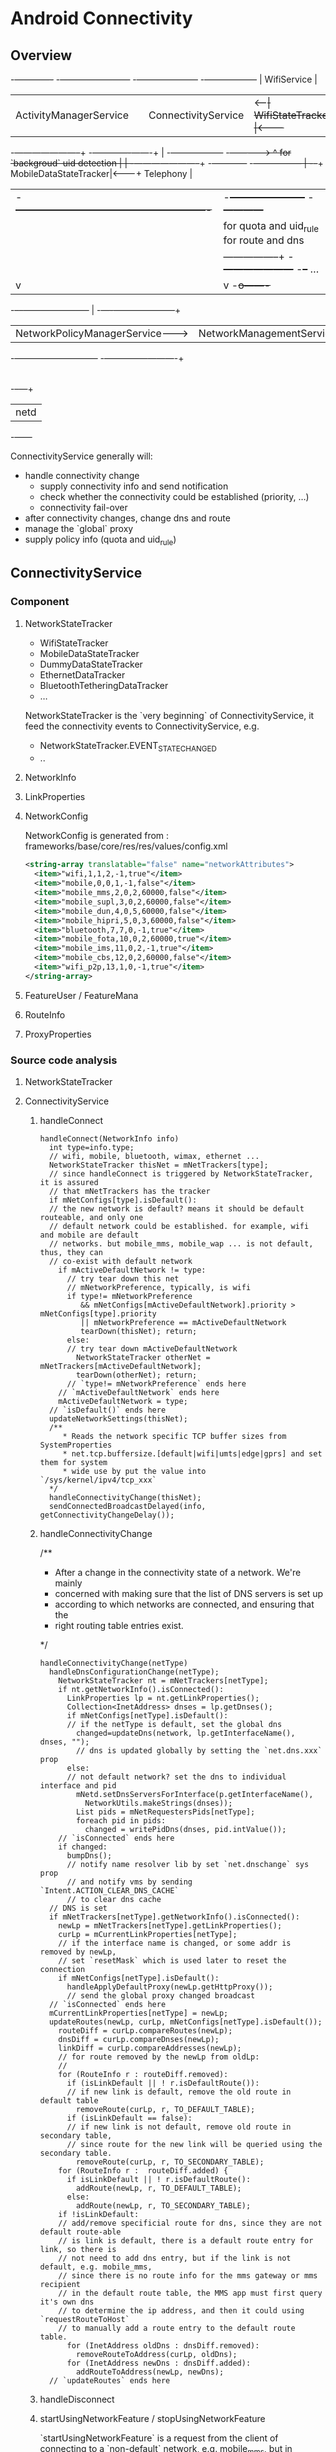 * Android Connectivity
** Overview
                                                                                                                 -+-------------+
  -+------------------------+                         -+---------------------+     -+------------------+          | WifiService |
   | ActivityManagerService |                          | ConnectivityService |<--+--| WifiStateTracker |<---------+             |
  -+---+--------------------+                         -+-------------+-------+   | -+------------------+         -+------------->
       ^  for `backgroud` uid detection                              |           | -+-----------------------+       -+------------+
      -+-----------------                                            |          -+--+ MobileDataStateTracker|<-------+ Telephony  |
       | -+----------------------------------------------------------+           | -+-----------------------+       -+------------+
       |  |          for quota and uid_rule        for route and dns |           | -+--------+
       |  |         -----------------+        -+---------------------+          -+--+ ...    |
       |  v                          |         v                                   -+o-------+
   -+--+--+-----------------------+  |   -+----+---------------------+
    | NetworkPolicyManagerService-+--+--->| NetworkManagementService |
   -+-----------------------------+      -+------------+-------------+
                                                       |
                                                       |
                                                   -+--+---+
                                                    | netd |
                                                   -+------+


ConnectivityService generally will:
  - handle connectivity change
    - supply connectivity info and send notification
    - check whether the connectivity could be established (priority, ...)
    - connectivity fail-over
  - after connectivity changes, change dns and route
  - manage the `global` proxy
  - supply policy info (quota and uid_rule)

** ConnectivityService
*** Component
**** NetworkStateTracker
- WifiStateTracker
- MobileDataStateTracker
- DummyDataStateTracker
- EthernetDataTracker
- BluetoothTetheringDataTracker
- ...

NetworkStateTracker is the `very beginning` of ConnectivityService, it feed the
connectivity events to ConnectivityService, e.g.
- NetworkStateTracker.EVENT_STATE_CHANGED
- ..
**** NetworkInfo
**** LinkProperties
**** NetworkConfig
NetworkConfig is generated from : frameworks/base/core/res/res/values/config.xml
#+BEGIN_SRC xml
  <string-array translatable="false" name="networkAttributes">
    <item>"wifi,1,1,2,-1,true"</item>
    <item>"mobile,0,0,1,-1,false"</item>
    <item>"mobile_mms,2,0,2,60000,false"</item>
    <item>"mobile_supl,3,0,2,60000,false"</item>
    <item>"mobile_dun,4,0,5,60000,false"</item>
    <item>"mobile_hipri,5,0,3,60000,false"</item>
    <item>"bluetooth,7,7,0,-1,true"</item>
    <item>"mobile_fota,10,0,2,60000,true"</item>
    <item>"mobile_ims,11,0,2,-1,true"</item>
    <item>"mobile_cbs,12,0,2,60000,false"</item>
    <item>"wifi_p2p,13,1,0,-1,true"</item>
  </string-array>
#+END_SRC
**** FeatureUser / FeatureMana
**** RouteInfo
**** ProxyProperties
*** Source code analysis
**** NetworkStateTracker
**** ConnectivityService
***** handleConnect
#+BEGIN_SRC fundamental
  handleConnect(NetworkInfo info)
    int type=info.type;
    // wifi, mobile, bluetooth, wimax, ethernet ...
    NetworkStateTracker thisNet = mNetTrackers[type];
    // since handleConnect is triggered by NetworkStateTracker, it is assured
    // that mNetTrackers has the tracker
    if mNetConfigs[type].isDefault():
    // the new network is default? means it should be default routeable, and only one
    // default network could be established. for example, wifi and mobile are default
    // networks. but mobile_mms, mobile_wap ... is not default, thus, they can
    // co-exist with default network
      if mActiveDefaultNetwork != type:
        // try tear down this net
        // mNetworkPreference, typically, is wifi
        if type!= mNetworkPreference
           && mNetConfigs[mActiveDefaultNetwork].priority > mNetConfigs[type].priority
           || mNetworkPreference == mActiveDefaultNetwork
           tearDown(thisNet); return;
        else:
        // try tear down mActiveDefaultNetwork
          NetworkStateTracker otherNet = mNetTrackers[mActiveDefaultNetwork];
          tearDown(otherNet); return;
        // `type!= mNetworkPreference` ends here
      // `mActiveDefaultNetwork` ends here
      mActiveDefaultNetwork = type;
    // `isDefault()` ends here
    updateNetworkSettings(thisNet);
    /**
       * Reads the network specific TCP buffer sizes from SystemProperties
       * net.tcp.buffersize.[default|wifi|umts|edge|gprs] and set them for system
       * wide use by put the value into `/sys/kernel/ipv4/tcp_xxx`
    */
    handleConnectivityChange(thisNet);
    sendConnectedBroadcastDelayed(info, getConnectivityChangeDelay());
#+END_SRC
***** handleConnectivityChange
/**
 * After a change in the connectivity state of a network. We're mainly
 * concerned with making sure that the list of DNS servers is set up
 * according to which networks are connected, and ensuring that the
 * right routing table entries exist.
 */
#+BEGIN_SRC fundamental
  handleConnectivityChange(netType)
    handleDnsConfigurationChange(netType);
      NetworkStateTracker nt = mNetTrackers[netType];
      if nt.getNetworkInfo().isConnected():
        LinkProperties lp = nt.getLinkProperties();
        Collection<InetAddress> dnses = lp.getDnses();
        if mNetConfigs[netType].isDefault():
        // if the netType is default, set the global dns
          changed=updateDns(network, lp.getInterfaceName(), dnses, "");
          // dns is updated globally by setting the `net.dns.xxx` prop
        else:
        // not default network? set the dns to individual interface and pid
          mNetd.setDnsServersForInterface(p.getInterfaceName(),
            NetworkUtils.makeStrings(dnses));
          List pids = mNetRequestersPids[netType];
          foreach pid in pids:
            changed = writePidDns(dnses, pid.intValue());
      // `isConnected` ends here
      if changed:
        bumpDns();
        // notify name resolver lib by set `net.dnschange` sys prop
        // and notify vms by sending `Intent.ACTION_CLEAR_DNS_CACHE`
        // to clear dns cache
    // DNS is set
    if mNetTrackers[netType].getNetworkInfo().isConnected():
      newLp = mNetTrackers[netType].getLinkProperties();
      curLp = mCurrentLinkProperties[netType];
      // if the interface name is changed, or some addr is removed by newLp,
      // set `resetMask` which is used later to reset the connection
      if mNetConfigs[netType].isDefault():
        handleApplyDefaultProxy(newLp.getHttpProxy());
        // send the global proxy changed broadcast
    // `isConnected` ends here
    mCurrentLinkProperties[netType] = newLp;
    updateRoutes(newLp, curLp, mNetConfigs[netType].isDefault());
      routeDiff = curLp.compareRoutes(newLp);
      dnsDiff = curLp.compareDnses(newLp);
      linkDiff = curLp.compareAddresses(newLp);
      // for route removed by the newLp from oldLp:
      //
      for (RouteInfo r : routeDiff.removed):
        if (isLinkDefault || ! r.isDefaultRoute()):
        // if new link is default, remove the old route in default table
          removeRoute(curLp, r, TO_DEFAULT_TABLE);
        if (isLinkDefault == false):
        // if new link is not default, remove old route in secondary table,
        // since route for the new link will be queried using the secondary table.
          removeRoute(curLp, r, TO_SECONDARY_TABLE);
      for (RouteInfo r :  routeDiff.added) {
        if isLinkDefault || ! r.isDefaultRoute():
          addRoute(newLp, r, TO_DEFAULT_TABLE);
        else:
          addRoute(newLp, r, TO_SECONDARY_TABLE);
      if !isLinkDefault:
      // add/remove specificial route for dns, since they are not default route-able
      // is link is default, there is a default route entry for link, so there is
      // not need to add dns entry, but if the link is not default, e.g. mobile_mms,
      // since there is no route info for the mms gateway or mms recipient
      // in the default route table, the MMS app must first query it's own dns
      // to determine the ip address, and then it could using `requestRouteToHost`
      // to manually add a route entry to the default route table.
        for (InetAddress oldDns : dnsDiff.removed):
          removeRouteToAddress(curLp, oldDns);
        for (InetAddress newDns : dnsDiff.added):
          addRouteToAddress(newLp, newDns);
    // `updateRoutes` ends here
#+END_SRC
***** handleDisconnect
***** startUsingNetworkFeature / stopUsingNetworkFeature
`startUsingNetworkFeature` is a request from the client of connecting to a
`non-default` network, e.g. mobile_mms, but in addition to setting up the
connection:
- the requested pid is also recorded to the `mNetRequestersPids`, for per-pid dns manipulation.
- there is DeathRecipient parameter for death notification. e.g. when the
  requesting client died, the connection should be tear-down.
****** startUsingNetworkFeature
#+BEGIN_SRC fundamental

#+END_SRC
****** stopUsingNetworkFeature
#+BEGIN_SRC fundamental

#+END_SRC
***** requestRouteToHostAddress
***** To summaries:
****** handleConnect
- `handleConnect` will first check:
  1. whether the connecting network is default;
  2. whether it's preferred and it's property
  if there is more than one default network, `thisNet` or `thatNet` will be
  tear down, according to previous check.
- then invoke `handleConnectivityChange` to change route, dns, and maybe proxy
- send broadcast
****** handleConnectivityChange
- updateDns
  1. if the networking is default, dns is updated by setting the
     `net.dns1{2}.xxx` sysprop
  2. if it is not default, set the pid dns by setting the `net.dns-pid.xxx` sysprop,
     bionic libc will take care of using the sysprop
- updateRoute
  1. if the networking is default, the `default` (or `main`) route table is updated
  2. if not, the `secondary` route table is updated (the `secondary` table is
     identified by a table number, e.g. 60, which is relevant with the iface)
  3. if the networking is not default, it's dns will also be added to the
     `default` route map. (see also `Mms.ensureRouteToHost`)
- update route
  if the networking is default, the global proxy is also set the `newLp.getHttpProxy`
****** handleDisconnect
per-pid dns is cleared
****** What's more:
- isDefault, priority, preferred networking.
- per-pid dns, `net.dns1.xxx`
- global proxy
- addition route of dns for `non-default` network
- startUsingNetworkFeature
** NetworkManagementService
** NetworkPolicyManagerService
** WifiService
** netd


